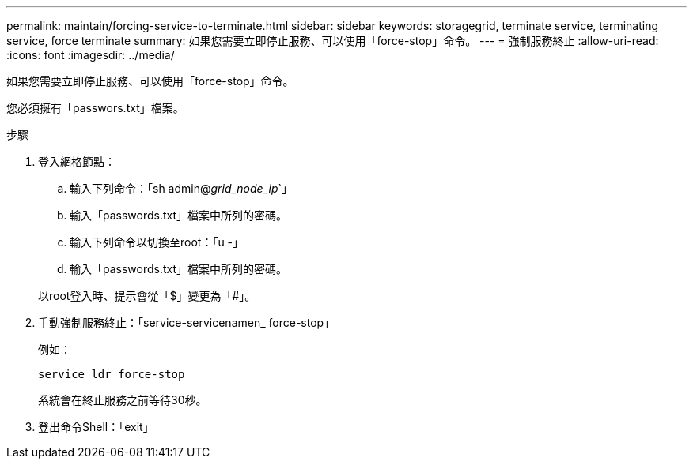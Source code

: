 ---
permalink: maintain/forcing-service-to-terminate.html 
sidebar: sidebar 
keywords: storagegrid, terminate service, terminating service, force terminate 
summary: 如果您需要立即停止服務、可以使用「force-stop」命令。 
---
= 強制服務終止
:allow-uri-read: 
:icons: font
:imagesdir: ../media/


[role="lead"]
如果您需要立即停止服務、可以使用「force-stop」命令。

您必須擁有「passwors.txt」檔案。

.步驟
. 登入網格節點：
+
.. 輸入下列命令：「sh admin@_grid_node_ip_`」
.. 輸入「passwords.txt」檔案中所列的密碼。
.. 輸入下列命令以切換至root：「u -」
.. 輸入「passwords.txt」檔案中所列的密碼。


+
以root登入時、提示會從「$」變更為「#」。

. 手動強制服務終止：「service-servicenamen_ force-stop」
+
例如：

+
[listing]
----
service ldr force-stop
----
+
系統會在終止服務之前等待30秒。

. 登出命令Shell：「exit」

